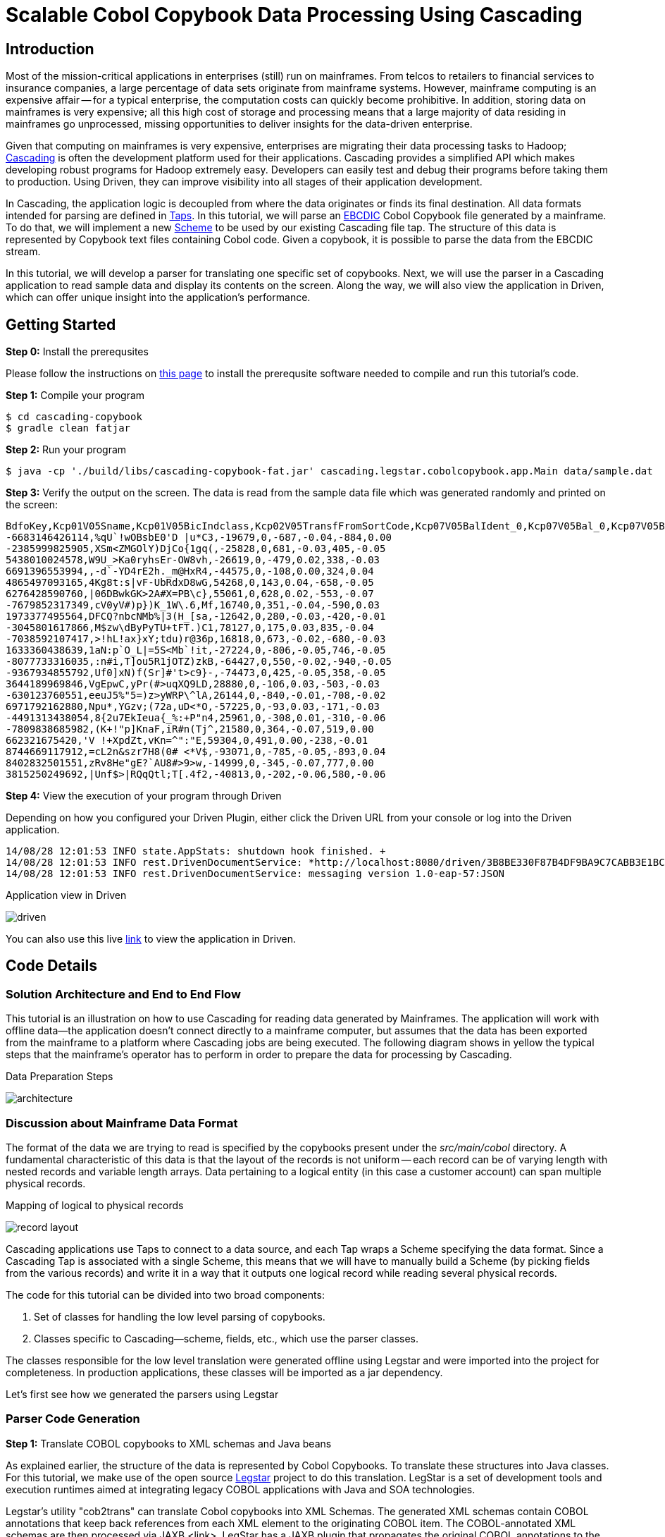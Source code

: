 = Scalable Cobol Copybook Data Processing Using Cascading

== Introduction

Most of the mission-critical applications in enterprises (still) run on mainframes. From telcos to retailers to
financial services to insurance companies, a large percentage of data sets originate from mainframe systems. However,
mainframe computing is an expensive affair --
for a typical enterprise, the computation costs can quickly become prohibitive. In addition, storing data on mainframes
is very expensive; all this high cost of storage and processing means that a large majority of data residing in
mainframes go unprocessed, missing opportunities to deliver insights for the data-driven enterprise.

Given that computing on mainframes is very expensive, enterprises are migrating their data processing tasks to
Hadoop; http://cascading.io[Cascading] is often the development platform used for their
applications. Cascading provides a simplified API which makes developing robust programs for Hadoop extremely easy.
Developers can easily test and debug their programs before taking them to production. Using Driven, they can improve
visibility into all stages of their application development.

In Cascading, the application logic is decoupled from where the data originates or finds its final destination. All
data formats intended for parsing are defined in http://docs.cascading.org/cascading/2.5/userguide/html/ch03s05.html[Taps].
In this tutorial, we will parse an http://en.wikipedia.org/wiki/EBCDIC[EBCDIC] Cobol Copybook file generated by a
mainframe. To do that, we will implement a new http://docs.cascading.org/cascading/2.5/javadoc/cascading/scheme/Scheme.html[Scheme]
 to be used by our existing Cascading file tap. The structure of this data is represented by Copybook text files
containing Cobol code. Given a copybook, it is possible to parse the data from the EBCDIC stream.

In this tutorial, we
will develop a parser for translating one specific set of copybooks. Next, we will use the parser in a Cascading
application to read sample data and display its contents on the screen. Along the way, we will also view the application
in Driven, which can offer unique insight into the application's performance.

== Getting Started

*Step 0:* Install the prerequsites

Please follow the instructions on link:prerequisites.html[this page] to install the
prerequsite software needed to compile and run this tutorial's code.

*Step 1:* Compile your program

    $ cd cascading-copybook
    $ gradle clean fatjar

*Step 2:* Run your program

    $ java -cp './build/libs/cascading-copybook-fat.jar' cascading.legstar.cobolcopybook.app.Main data/sample.dat

*Step 3:* Verify the output on the screen. The data is read from the sample data file which was generated randomly and
printed on the screen:

    BdfoKey,Kcp01V05Sname,Kcp01V05BicIndclass,Kcp02V05TransfFromSortCode,Kcp07V05BalIdent_0,Kcp07V05Bal_0,Kcp07V05BalIdent_1,Kcp07V05Bal_1
    -6683146426114,%qU`!wOBsbE0'D |u*C3,-19679,0,-687,-0.04,-884,0.00
    -2385999825905,XSm<ZMGOlY)DjCo{1gq(,-25828,0,681,-0.03,405,-0.05
    5438010024578,W9U_>Ka0ryhsEr-OW8vh,-26619,0,-479,0.02,338,-0.03
    6691396553994,,-d`-YD4rE2h._m@HxR4,-44575,0,-108,0.00,324,0.04
    4865497093165,4Kg8t:s|vF-UbRdxD8wG,54268,0,143,0.04,-658,-0.05
    6276428590760,|06DBwkGK>2A#X=PB\c},55061,0,628,0.02,-553,-0.07
    -7679852317349,cV0yV#)p})K_1W\.6,Mf,16740,0,351,-0.04,-590,0.03
    1973377495564,DFCQ?nbcNMb%|3(H_[sa,-12642,0,280,-0.03,-420,-0.01
    -3045801617866,M$zw\dByPyTU+tFT.)C1,78127,0,175,0.03,835,-0.04
    -7038592107417,>!hL!ax}xY;tdu)r@36p,16818,0,673,-0.02,-680,-0.03
    1633360438639,1aN:p`O_L|=5S<Mb`!it,-27224,0,-806,-0.05,746,-0.05
    -8077733316035,:n#i,T]ou5R1jOTZ)zkB,-64427,0,550,-0.02,-940,-0.05
    -9367934855792,Uf0]xN)f(Sr]#'t>c9}-,-74473,0,425,-0.05,358,-0.05
    3644189969846,VgEpwC,yPr(#>uqXQ9LD,28880,0,-106,0.03,-503,-0.03
    -630123760551,eeuJ5%"5=)z>yWRP\^lA,26144,0,-840,-0.01,-708,-0.02
    6971792162880,Npu*,YGzv;(72a,uD<*O,-57225,0,-93,0.03,-171,-0.03
    -4491313438054,8{2u7EkIeua{_%:+P"n4,25961,0,-308,0.01,-310,-0.06
    -7809838685982,(K+!"p]KnaF,iR#n(Tj^,21580,0,364,-0.07,519,0.00
    662321675420,'V !+XpdZt,vKn=^":"E,59304,0,491,0.00,-238,-0.01
    8744669117912,=cL2n&szr7H8(0# <*V$,-93071,0,-785,-0.05,-893,0.04
    8402832501551,zRv8He"gE?`AU8#>9>w,-14999,0,-345,-0.07,777,0.00
    3815250249692,|Unf$>|RQqQtl;T[.4f2,-40813,0,-202,-0.06,580,-0.06


*Step 4:* View the execution of your program through Driven

Depending on how you configured your Driven Plugin, either click the
Driven URL from your console or log into the Driven application.

    14/08/28 12:01:53 INFO state.AppStats: shutdown hook finished. +
    14/08/28 12:01:53 INFO rest.DrivenDocumentService: *http://localhost:8080/driven/3B8BE330F87B4DF9BA9C7CABB3E1BC16* +
    14/08/28 12:01:53 INFO rest.DrivenDocumentService: messaging version 1.0-eap-57:JSON

.Application view in Driven
image:driven.png[]

You can also use this live https://driven.cascading.io/driven/A5E0CDD1E6734A0C899D755403273DC6[link] to view the
application in Driven.

== Code Details

=== Solution Architecture and End to End Flow

This tutorial is an illustration on how to use Cascading for reading data generated by Mainframes. The application will
work with offline data--the application doesn't connect directly to a mainframe computer, but assumes that the data has
been exported from the mainframe to a platform where Cascading jobs are being executed.
The following diagram shows in yellow the typical steps that the mainframe's operator has to perform in order to prepare
 the data for processing by Cascading.


.Data Preparation Steps
image:architecture.png[]


=== Discussion about Mainframe Data Format

The format of the data we are trying to read is specified by the copybooks present under the _src/main/cobol_ directory.
A fundamental characteristic of this data is that the layout of the records is not uniform -- each record can be of varying
length with nested records and variable length arrays. Data pertaining to a logical entity (in this case a customer account)
 can span multiple physical records.

.Mapping of logical to physical records
image:record-layout.png[]

Cascading applications use Taps to connect to a data source, and each Tap wraps a Scheme specifying the data format.
Since a Cascading Tap is associated with a single Scheme, this means that we will have to manually build
a Scheme (by picking fields from the various records) and write it in a way that it outputs one logical record
while reading several physical records.

The code for this tutorial can be divided into two broad components:

1. Set of classes for handling the low level parsing of copybooks.
2. Classes specific to Cascading--scheme, fields, etc., which use the parser classes.

The classes responsible for the low level translation were generated offline using Legstar and were imported into the
project for completeness. In production applications, these classes will be imported as a jar dependency.

Let's first see how we generated the parsers using Legstar

=== Parser Code Generation

*Step 1:* Translate COBOL copybooks to XML schemas and Java beans

As explained earlier, the structure of the data is represented by Cobol Copybooks. To translate these
structures into Java classes. For this tutorial, we make use of the open source http://www.legsem.com/legstar/[Legstar]
project to do this translation. LegStar is a set of development tools and execution runtimes aimed at integrating legacy
COBOL applications with Java and SOA technologies.

Legstar's utility "cob2trans" can translate Cobol copybooks into XML Schemas. The generated XML schemas contain COBOL
annotations that keep back references from each XML element to the originating COBOL item. The COBOL-annotated XML schemas
are then processed via JAXB <link>. LegStar has a JAXB plugin that propagates the original COBOL annotations to the Java beans
that JAXB generates. Once JAXB classes are produced, cob2trans invokes the Java compiler and then creates an additional
set of classes called binding classes. These classes are key to the COBOL to Java transformation runtime performances--they
avoid the cost of reflection at runtime.

We have done this step offline, but have provided the resulting Java beans classes in the beans subpackage. The copybooks are
present in the src/main/cobol directory.


*Step 2:* Translate XML Schemas to Cascading Fields

Cascading models the data stream as a series of records, with each record containing one or more Fields. You can think of
Fields as the columns in a database table. In step 1 we were able to parse the copybooks and create XML schemas and Java bean
classes from it. We now need to convert the Cobol annotated XML schemas into Cascading Field classes. The source code for the
translator classes is present in the "translate" package. We invoked the Cob2Fields translator and placed
the resulting Field classes in the fields subpackage.

For instance, the copybook KC3OGP03.txt has been converted offline to the following Fields class:

[source, java]
----
public class Kc3ogp03 extends Fields
  {

  private static final long serialVersionUID = -1L;

  public Kc3ogp03()
    {
    super(
      new Comparable[]{
        "Ogp03TaxReliefTypeInd"
        , "Ogp03Earner"
        , "Ogp03TaxcertHeld"
        , "Ogp03VatMarker"
        , "Ogp03PartiesToAccount"
        , "Ogp03IntCertIss"
        , "Ogp03OresCode"
      }, new Type[]{
        short.class
        , short.class
        , java.lang.String.class
        , short.class
        , short.class
        , short.class
        , short.class
      }
    );
    }

  }
----


Now that we have the code generated for low level parsing of the copybooks, let's use it to build a Cascading Scheme.
In a typical application, the code generated by the steps performed so far will be bundled as a jar, and the application
building and using the scheme will have a dependency on it. For the purposes of this tutorial, in order to keep things simple,
we have provided the classes in their source code form.

=== Cascading Scheme and Client Code

*Step 1:* Create a Cascading Scheme

A http://docs.cascading.org/cascading/2.5/javadoc/cascading/scheme/Scheme.html[Scheme] in Cascading represents the
format of the data an application is trying to read or write. Given that we
are able to parse the cobol copybooks and translate them into Cascading Field classes, we are now in a position to develop
our Scheme. The Scheme we will be using is called BDFO27Scheme, corresponding to the BDE27 file format. This file format
is specified by the ABBDFOC.txt file present in the src/main/cobol directory.

Let's examine the constructor of the Scheme class:

[source, java]
----

    private static final Bdfo27Config bdfo27Config = new Bdfo27Config();

    public Bdfo27Scheme()
      {
      super( Fields.merge(
      new Fields( "BdfoKey" ),
      Fields.merge( bdfo27Config.getFields().values()
        .toArray( new Fields[ bdfo27Config.getFields().size() ] ) ) ) );
      }
----

In the code shown above, we first instantiate a helper class Bdfo27Config which is a container for all the beans and fields
specific to our copybooks. For some other copybook, the generated bean and field classes will be different, and this container
will hold other beans. You can easily modify this class for your particular use case. In the scheme's constructor we use the
Bdfo27Config object to discover the fields specific to this copybook, and append them to the account key field.

The main processing logic of the Bdfo27Scheme is encapsulated in the Source method which is responsible for accepting one
input at a time, and converting it to a Cascading Tuple instance.

*Step 2:* Use the Scheme to Read Mainframe Data and Display Results

Now that we have the parser and the scheme, we are ready to wire everything together and create a simple app which reads
a sample EBCIDC coded data and prints the values of some of the fields on the screen. Let's take a look at the source code
of the class app.Main.

In Cascading, data connectivity is provided with Taps. A Tap can read or write data according to the Scheme it is bound with.
With the Bdfo27Scheme, we first create an input tap to read the EBCDIC encoded copybook data:

[source,java]
----
    String path = args[ 0 ];
    Tap<Properties, InputStream, OutputStream> inTap = new FileTap(new Bdfo27Scheme(), path );
----

Next, we create an output tap to print the values of some select fields on the screen. The sample data contains a lot of
fields, but we will select and display the value of only some of them. The fields of interest are passed in to the constructor
of the TextDelimited scheme, which is a class to print fields separated by a character separator. In this case, we use comma
as the separator character. Note that while we used the Bdfo27Scheme to read data, we are using the in-built Cascading scheme,
TextDelimited for output.

[source,java]
----
    SinkTap<Properties, OutputStream> outTap =
             new StdOutTap(new TextDelimited( new Fields( "BdfoKey", "Kcp01V05Sname",
            "Kcp01V05BicIndclass", "Kcp02V05TransfFromSortCode",
            "Kcp07V05BalIdent_0", "Kcp07V05Bal_0",
            "Kcp07V05BalIdent_1", "Kcp07V05Bal_1" ), true, "," ) );
----

Finally, we connect these two taps using a copy pipe, create the flow and execute it:

[source,java]
----
    Pipe copyPipe = new Pipe( "testPipe" );
    FlowDef flowDef = FlowDef.flowDef().addSource( copyPipe, inTap )
      .addTailSink( copyPipe, outTap )
      .setDebugLevel( DebugLevel.VERBOSE );

    FlowConnector flowConnector = new LocalFlowConnector();
    flowConnector.connect( flowDef ).complete();
----

Executing this flow will read the data file which was generated randomly, and print the contents of some of its fields
on the screen. The fields shown are the account key, followed by some transaction details. While we are only printing
the field values on the screen, you can easily proceed with complex data manipulation tasks after you're able to connect
to the EBCDIC data as shown in this tutorial. Cascading has a wealth of in-built data processing primitives such as
joins, group-by, etc which can express any custom data processing logic.

== What's next?

This tutorial was a quick introduction to the world of mainframe data and we showed you how you can process EBCDIC data
using a robust and scalable framework like Cascading. Using the legstar tool, you can create parser code and then develop
the Cascading scheme for your copybook formats.

To understand what you can do next after ingesting the data, we encourage you to try out the ETL tutorial.

== References

For more details about the particular operations or to understand how some
of these steps can be modified for your use case, use the
following resources:

*Cascading:* http://cascading.io

*Cascading User Guide:* http://docs.cascading.org/cascading/2.5/userguide/html

*Driven:* http://cascading.io/driven/

*Legstar:* http://www.legsem.com/legstar/

*Cascading Taps:* http://docs.cascading.org/cascading/2.5/userguide/html/ch03s05.html

*Cascading Flows:* http://docs.cascading.org/cascading/2.5/userguide/html/ch03s08.html

*Cascading Scheme:* http://docs.cascading.org/cascading/2.5/javadoc/cascading/scheme/Scheme.html

*Cascading Fields:* http://docs.cascading.org/cascading/2.5/javadoc/cascading/tuple/Fields.html

*EBCDIC Data Format:* http://en.wikipedia.org/wiki/EBCDIC

